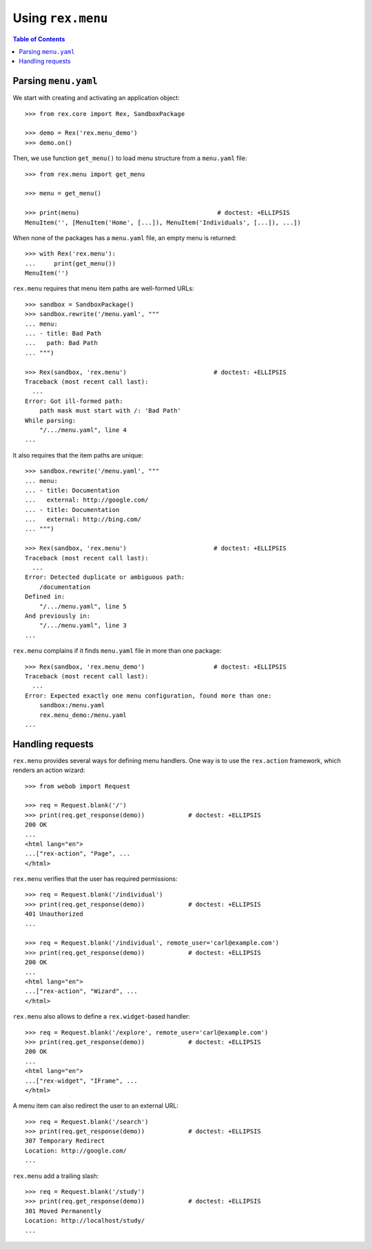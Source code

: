 **********************
  Using ``rex.menu``
**********************

.. contents:: Table of Contents


Parsing ``menu.yaml``
=====================

We start with creating and activating an application object::

    >>> from rex.core import Rex, SandboxPackage

    >>> demo = Rex('rex.menu_demo')
    >>> demo.on()

Then, we use function ``get_menu()`` to load menu structure from a
``menu.yaml`` file::

    >>> from rex.menu import get_menu

    >>> menu = get_menu()

    >>> print(menu)                                      # doctest: +ELLIPSIS
    MenuItem('', [MenuItem('Home', [...]), MenuItem('Individuals', [...]), ...])

When none of the packages has a ``menu.yaml`` file, an empty menu is returned::

    >>> with Rex('rex.menu'):
    ...     print(get_menu())
    MenuItem('')

``rex.menu`` requires that menu item paths are well-formed URLs::

    >>> sandbox = SandboxPackage()
    >>> sandbox.rewrite('/menu.yaml', """
    ... menu:
    ... - title: Bad Path
    ...   path: Bad Path
    ... """)

    >>> Rex(sandbox, 'rex.menu')                        # doctest: +ELLIPSIS
    Traceback (most recent call last):
      ...
    Error: Got ill-formed path:
        path mask must start with /: 'Bad Path'
    While parsing:
        "/.../menu.yaml", line 4
    ...

It also requires that the item paths are unique::

    >>> sandbox.rewrite('/menu.yaml', """
    ... menu:
    ... - title: Documentation
    ...   external: http://google.com/
    ... - title: Documentation
    ...   external: http://bing.com/
    ... """)

    >>> Rex(sandbox, 'rex.menu')                        # doctest: +ELLIPSIS
    Traceback (most recent call last):
      ...
    Error: Detected duplicate or ambiguous path:
        /documentation
    Defined in:
        "/.../menu.yaml", line 5
    And previously in:
        "/.../menu.yaml", line 3
    ...

``rex.menu`` complains if it finds ``menu.yaml`` file in more than one
package::

    >>> Rex(sandbox, 'rex.menu_demo')                   # doctest: +ELLIPSIS
    Traceback (most recent call last):
      ...
    Error: Expected exactly one menu configuration, found more than one:
        sandbox:/menu.yaml
        rex.menu_demo:/menu.yaml
    ...


Handling requests
=================

``rex.menu`` provides several ways for defining menu handlers.  One way is to use
the ``rex.action`` framework, which renders an action wizard::

    >>> from webob import Request

    >>> req = Request.blank('/')
    >>> print(req.get_response(demo))            # doctest: +ELLIPSIS
    200 OK
    ...
    <html lang="en">
    ...["rex-action", "Page", ...
    </html>

``rex.menu`` verifies that the user has required permissions::

    >>> req = Request.blank('/individual')
    >>> print(req.get_response(demo))            # doctest: +ELLIPSIS
    401 Unauthorized
    ...

    >>> req = Request.blank('/individual', remote_user='carl@example.com')
    >>> print(req.get_response(demo))            # doctest: +ELLIPSIS
    200 OK
    ...
    <html lang="en">
    ...["rex-action", "Wizard", ...
    </html>

``rex.menu`` also allows to define a ``rex.widget``-based handler::

    >>> req = Request.blank('/explore', remote_user='carl@example.com')
    >>> print(req.get_response(demo))            # doctest: +ELLIPSIS
    200 OK
    ...
    <html lang="en">
    ...["rex-widget", "IFrame", ...
    </html>

A menu item can also redirect the user to an external URL::

    >>> req = Request.blank('/search')
    >>> print(req.get_response(demo))            # doctest: +ELLIPSIS
    307 Temporary Redirect
    Location: http://google.com/
    ...

``rex.menu`` add a trailing slash::

    >>> req = Request.blank('/study')
    >>> print(req.get_response(demo))            # doctest: +ELLIPSIS
    301 Moved Permanently
    Location: http://localhost/study/
    ...


